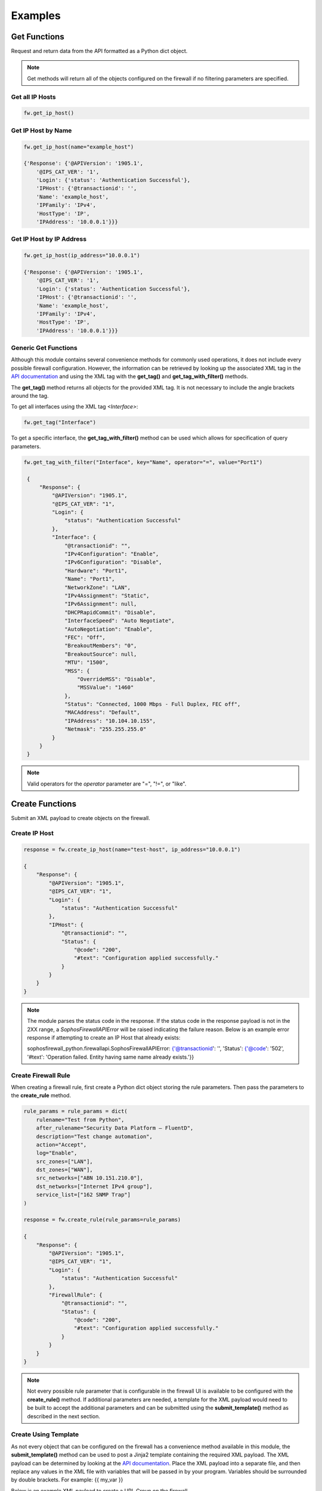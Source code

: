 Examples
========

Get Functions
-------------
Request and return data from the API formatted as a Python dict object. 

.. note::
   Get methods will return all of the objects configured on the firewall if no filtering parameters are specified.

Get all IP Hosts
^^^^^^^^^^^^^^^^

.. code-block:: python

    fw.get_ip_host()


Get IP Host by Name
^^^^^^^^^^^^^^^^^^^

.. code-block:: python

    fw.get_ip_host(name="example_host")

    {'Response': {'@APIVersion': '1905.1',
        '@IPS_CAT_VER': '1',
        'Login': {'status': 'Authentication Successful'},
        'IPHost': {'@transactionid': '',
        'Name': 'example_host',
        'IPFamily': 'IPv4',
        'HostType': 'IP',
        'IPAddress': '10.0.0.1'}}}

Get IP Host by IP Address
^^^^^^^^^^^^^^^^^^^^^^^^^

.. code-block:: python

    fw.get_ip_host(ip_address="10.0.0.1")

    {'Response': {'@APIVersion': '1905.1',
        '@IPS_CAT_VER': '1',
        'Login': {'status': 'Authentication Successful'},
        'IPHost': {'@transactionid': '',
        'Name': 'example_host',
        'IPFamily': 'IPv4',
        'HostType': 'IP',
        'IPAddress': '10.0.0.1'}}}

Generic Get Functions
^^^^^^^^^^^^^^^^^^^^^
Although this module contains several convenience methods for commonly used operations, it does not include every possible firewall configuration.
However, the information can be retrieved by looking up the associated XML tag in the `API documentation <https://docs.sophos.com/nsg/sophos-firewall/18.5/API/index.html>`_ 
and using the XML tag with the **get_tag()** and **get_tag_with_filter()** methods.

The **get_tag()** method returns all objects for the provided XML tag. It is not necessary to include the angle brackets around the tag.   

To get all interfaces using the XML tag `<Interface>`:

.. code-block:: python

   fw.get_tag("Interface")

To get a specific interface, the **get_tag_with_filter()** method can be used which allows for specification of query parameters.  

.. code-block:: python

   fw.get_tag_with_filter("Interface", key="Name", operator="=", value="Port1")

    {
        "Response": {
            "@APIVersion": "1905.1",
            "@IPS_CAT_VER": "1",
            "Login": {
                "status": "Authentication Successful"
            },
            "Interface": {
                "@transactionid": "",
                "IPv4Configuration": "Enable",
                "IPv6Configuration": "Disable",
                "Hardware": "Port1",
                "Name": "Port1",
                "NetworkZone": "LAN",
                "IPv4Assignment": "Static",
                "IPv6Assignment": null,
                "DHCPRapidCommit": "Disable",
                "InterfaceSpeed": "Auto Negotiate",
                "AutoNegotiation": "Enable",
                "FEC": "Off",
                "BreakoutMembers": "0",
                "BreakoutSource": null,
                "MTU": "1500",
                "MSS": {
                    "OverrideMSS": "Disable",
                    "MSSValue": "1460"
                },
                "Status": "Connected, 1000 Mbps - Full Duplex, FEC off",
                "MACAddress": "Default",
                "IPAddress": "10.104.10.155",
                "Netmask": "255.255.255.0"
            }
        }
    }

.. note::
    Valid operators for the `operator` parameter are "=", "!=", or "like". 


Create Functions
----------------
Submit an XML payload to create objects on the firewall. 

Create IP Host
^^^^^^^^^^^^^^

.. code-block:: python

    response = fw.create_ip_host(name="test-host", ip_address="10.0.0.1")

    {
        "Response": {
            "@APIVersion": "1905.1",
            "@IPS_CAT_VER": "1",
            "Login": {
                "status": "Authentication Successful"
            },
            "IPHost": {
                "@transactionid": "",
                "Status": {
                    "@code": "200",
                    "#text": "Configuration applied successfully."
                }
            }
        }
    }

.. note::
    The module parses the status code in the response. If the status code in the response payload is not in the 2XX range, a `SophosFirewallAPIError` will be raised indicating the failure reason. 
    Below is an example error response if attempting to create an IP Host that already exists:

    sophosfirewall_python.firewallapi.SophosFirewallAPIError: {'@transactionid': '', 'Status': {'@code': '502', '#text': 'Operation failed. Entity having same name already exists.'}}

Create Firewall Rule
^^^^^^^^^^^^^^^^^^^^
When creating a firewall rule, first create a Python dict object storing the rule parameters. Then pass the parameters to the **create_rule** method.

.. code-block:: python

    rule_params = rule_params = dict(
        rulename="Test from Python",
        after_rulename="Security Data Platform – FluentD",
        description="Test change automation", 
        action="Accept",
        log="Enable",
        src_zones=["LAN"],
        dst_zones=["WAN"],
        src_networks=["ABN 10.151.210.0"],
        dst_networks=["Internet IPv4 group"],
        service_list=["162 SNMP Trap"]
    )
    
    response = fw.create_rule(rule_params=rule_params)

    {
        "Response": {
            "@APIVersion": "1905.1",
            "@IPS_CAT_VER": "1",
            "Login": {
                "status": "Authentication Successful"
            },
            "FirewallRule": {
                "@transactionid": "",
                "Status": {
                    "@code": "200",
                    "#text": "Configuration applied successfully."
                }
            }
        }
    }

.. note::
    Not every possible rule parameter that is configurable in the firewall UI is available to be configured with the **create_rule()** method. 
    If additional parameters are needed, a template for the XML payload would need to be built to accept the additional parameters and
    can be submitted using the **submit_template()** method as described in the next section. 

Create Using Template
^^^^^^^^^^^^^^^^^^^^^
As not every object that can be configured on the firewall has a convenience method available in this module, the **submit_template()** method can be used
to post a Jinja2 template containing the required XML payload. The XML payload can be determined by looking at the `API documentation <https://docs.sophos.com/nsg/sophos-firewall/18.5/API/index.html>`_. 
Place the XML payload into a separate file, and then replace any values in the XML file with variables that will be passed in by your program.
Variables should be surrounded by double brackets.  For example:  {{ my_var }}

Below is an example XML payload to create a URL Group on the firewall. 

.. code-block:: XML

    <Request>
        <Login>
            <Username>username</Username>
            <Password >password</Password>
        </Login>
        <Set operation="add">
            <WebFilterURLGroup>
                <Name>Name</Name>
                <URLlist>
                    <URL>URLs</URL>
                    <URL>URLs</URL>
                </URLlist>
                <Description>Text</Description>
                <IsDefault>Yes/No</IsDefault>
            </WebFilterURLGroup>
        </Set>
    </Request>
    
Here is the XML payload using Jinja2 variable substitution. There is also a for loop which allows for multiple URLs to be configured
at the same time if desired. 

.. code-block:: XML

    <Request>
        <Login>
            <Username>{{username}}</Username>
            <Password >{{password}}</Password>
        </Login>
        <Set operation="add">
            <WebFilterURLGroup>
                <Name>{{ name }} </Name>
                <URLlist>
                    {% for url in url_list %}
                    <URL>{{ url }}</URL>
                    {% endfor %}
                </URLlist>
                <Description>{{ description }}</Description>
                <IsDefault>{{ isdefault }}</IsDefault>
            </WebFilterURLGroup>
        </Set>
    </Request>

Next, create a Python dict to store the variables to be injected into the template, and use the **submit_template** method to
send the payload to the firewall. 

.. code-block:: python

    template_vars = dict(
        name="Test URL group",
        url_list=["testdomain1.com", "testdomain2.com"],
        description="Test URL group created by Python",
        isdefault="No"
    )
    response = fw.submit_template(filename="urlgroup_example.j2", template_vars=template_vars, template_dir=".")

    {
        "Response": {
            "@APIVersion": "1905.1",
            "@IPS_CAT_VER": "1",
            "Login": {
                "status": "Authentication Successful"
            },
            "WebFilterURLGroup": {
                "@transactionid": "",
                "Status": {
                    "@code": "200",
                    "#text": "Configuration applied successfully."
                }
            }
        }
    }


.. note::
    Create methods have an optional **debug** argument that can be used to print out the XML payload for troubleshooting purposes.
    Ex. fw.create_ip_host(name="test-host", ip_address="10.0.0.1", debug=True)   

